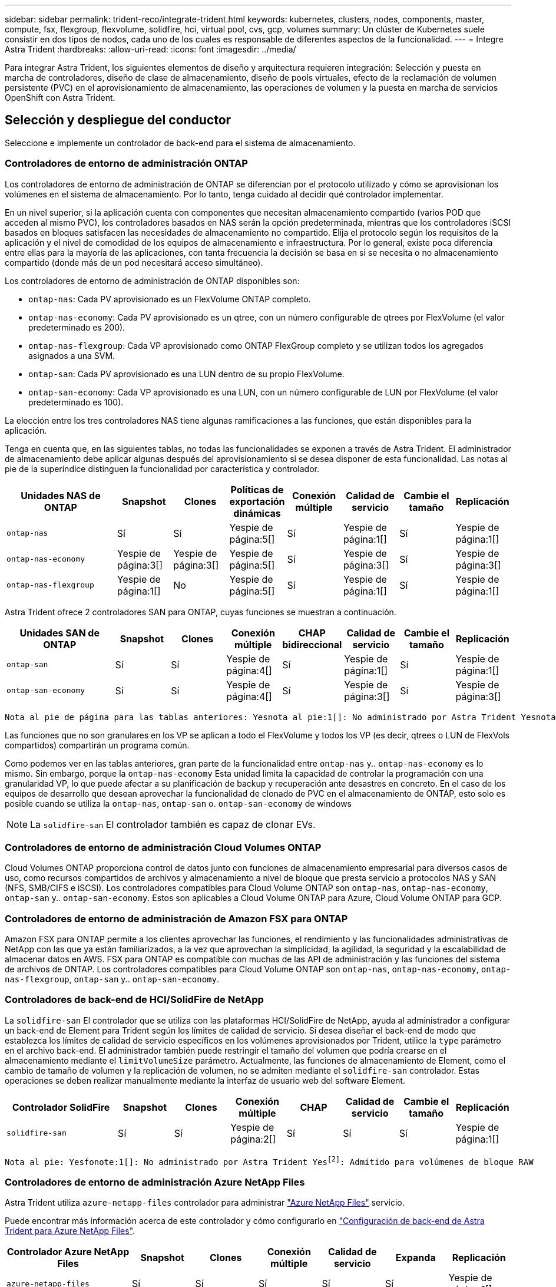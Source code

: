 ---
sidebar: sidebar 
permalink: trident-reco/integrate-trident.html 
keywords: kubernetes, clusters, nodes, components, master, compute, fsx, flexgroup, flexvolume, solidfire, hci, virtual pool, cvs, gcp, volumes 
summary: Un clúster de Kubernetes suele consistir en dos tipos de nodos, cada uno de los cuales es responsable de diferentes aspectos de la funcionalidad. 
---
= Integre Astra Trident
:hardbreaks:
:allow-uri-read: 
:icons: font
:imagesdir: ../media/


[role="lead"]
Para integrar Astra Trident, los siguientes elementos de diseño y arquitectura requieren integración: Selección y puesta en marcha de controladores, diseño de clase de almacenamiento, diseño de pools virtuales, efecto de la reclamación de volumen persistente (PVC) en el aprovisionamiento de almacenamiento, las operaciones de volumen y la puesta en marcha de servicios OpenShift con Astra Trident.



== Selección y despliegue del conductor

Seleccione e implemente un controlador de back-end para el sistema de almacenamiento.



=== Controladores de entorno de administración ONTAP

Los controladores de entorno de administración de ONTAP se diferencian por el protocolo utilizado y cómo se aprovisionan los volúmenes en el sistema de almacenamiento. Por lo tanto, tenga cuidado al decidir qué controlador implementar.

En un nivel superior, si la aplicación cuenta con componentes que necesitan almacenamiento compartido (varios POD que acceden al mismo PVC), los controladores basados en NAS serán la opción predeterminada, mientras que los controladores iSCSI basados en bloques satisfacen las necesidades de almacenamiento no compartido. Elija el protocolo según los requisitos de la aplicación y el nivel de comodidad de los equipos de almacenamiento e infraestructura. Por lo general, existe poca diferencia entre ellas para la mayoría de las aplicaciones, con tanta frecuencia la decisión se basa en si se necesita o no almacenamiento compartido (donde más de un pod necesitará acceso simultáneo).

Los controladores de entorno de administración de ONTAP disponibles son:

* `ontap-nas`: Cada PV aprovisionado es un FlexVolume ONTAP completo.
* `ontap-nas-economy`: Cada PV aprovisionado es un qtree, con un número configurable de qtrees por FlexVolume (el valor predeterminado es 200).
* `ontap-nas-flexgroup`: Cada VP aprovisionado como ONTAP FlexGroup completo y se utilizan todos los agregados asignados a una SVM.
* `ontap-san`: Cada PV aprovisionado es una LUN dentro de su propio FlexVolume.
* `ontap-san-economy`: Cada VP aprovisionado es una LUN, con un número configurable de LUN por FlexVolume (el valor predeterminado es 100).


La elección entre los tres controladores NAS tiene algunas ramificaciones a las funciones, que están disponibles para la aplicación.

Tenga en cuenta que, en las siguientes tablas, no todas las funcionalidades se exponen a través de Astra Trident. El administrador de almacenamiento debe aplicar algunas después del aprovisionamiento si se desea disponer de esta funcionalidad. Las notas al pie de la superíndice distinguen la funcionalidad por característica y controlador.

[cols="20,10,10,10,10,10,10,10"]
|===
| Unidades NAS de ONTAP | Snapshot | Clones | Políticas de exportación dinámicas | Conexión múltiple | Calidad de servicio | Cambie el tamaño | Replicación 


| `ontap-nas` | Sí | Sí | Yespie de página:5[] | Sí | Yespie de página:1[] | Sí | Yespie de página:1[] 


| `ontap-nas-economy` | Yespie de página:3[] | Yespie de página:3[] | Yespie de página:5[] | Sí | Yespie de página:3[] | Sí | Yespie de página:3[] 


| `ontap-nas-flexgroup` | Yespie de página:1[] | No | Yespie de página:5[] | Sí | Yespie de página:1[] | Sí | Yespie de página:1[] 
|===
Astra Trident ofrece 2 controladores SAN para ONTAP, cuyas funciones se muestran a continuación.

[cols="20,10,10,10,10,10,10,10"]
|===
| Unidades SAN de ONTAP | Snapshot | Clones | Conexión múltiple | CHAP bidireccional | Calidad de servicio | Cambie el tamaño | Replicación 


| `ontap-san` | Sí | Sí | Yespie de página:4[] | Sí | Yespie de página:1[] | Sí | Yespie de página:1[] 


| `ontap-san-economy` | Sí | Sí | Yespie de página:4[] | Sí | Yespie de página:3[] | Sí | Yespie de página:3[] 
|===
[verse]
Nota al pie de página para las tablas anteriores: Yesnota al pie:1[]: No administrado por Astra Trident Yesnota al pie de página:2[]: Administrado por Astra Trident, pero no por PV Yesnota 3 al pie de página granular:4[]: Compatible con volúmenes de bloque bruto Yesnota al pie de página:5[]: Respaldado por CSI Trident

Las funciones que no son granulares en los VP se aplican a todo el FlexVolume y todos los VP (es decir, qtrees o LUN de FlexVols compartidos) compartirán un programa común.

Como podemos ver en las tablas anteriores, gran parte de la funcionalidad entre `ontap-nas` y.. `ontap-nas-economy` es lo mismo. Sin embargo, porque la `ontap-nas-economy` Esta unidad limita la capacidad de controlar la programación con una granularidad VP, lo que puede afectar a su planificación de backup y recuperación ante desastres en concreto. En el caso de los equipos de desarrollo que desean aprovechar la funcionalidad de clonado de PVC en el almacenamiento de ONTAP, esto solo es posible cuando se utiliza la `ontap-nas`, `ontap-san` o. `ontap-san-economy` de windows


NOTE: La `solidfire-san` El controlador también es capaz de clonar EVs.



=== Controladores de entorno de administración Cloud Volumes ONTAP

Cloud Volumes ONTAP proporciona control de datos junto con funciones de almacenamiento empresarial para diversos casos de uso, como recursos compartidos de archivos y almacenamiento a nivel de bloque que presta servicio a protocolos NAS y SAN (NFS, SMB/CIFS e iSCSI). Los controladores compatibles para Cloud Volume ONTAP son `ontap-nas`, `ontap-nas-economy`, `ontap-san` y.. `ontap-san-economy`. Estos son aplicables a Cloud Volume ONTAP para Azure, Cloud Volume ONTAP para GCP.



=== Controladores de entorno de administración de Amazon FSX para ONTAP

Amazon FSX para ONTAP permite a los clientes aprovechar las funciones, el rendimiento y las funcionalidades administrativas de NetApp con las que ya están familiarizados, a la vez que aprovechan la simplicidad, la agilidad, la seguridad y la escalabilidad de almacenar datos en AWS. FSX para ONTAP es compatible con muchas de las API de administración y las funciones del sistema de archivos de ONTAP. Los controladores compatibles para Cloud Volume ONTAP son `ontap-nas`, `ontap-nas-economy`, `ontap-nas-flexgroup`, `ontap-san` y.. `ontap-san-economy`.



=== Controladores de back-end de HCI/SolidFire de NetApp

La `solidfire-san` El controlador que se utiliza con las plataformas HCI/SolidFire de NetApp, ayuda al administrador a configurar un back-end de Element para Trident según los límites de calidad de servicio. Si desea diseñar el back-end de modo que establezca los límites de calidad de servicio específicos en los volúmenes aprovisionados por Trident, utilice la `type` parámetro en el archivo back-end. El administrador también puede restringir el tamaño del volumen que podría crearse en el almacenamiento mediante el `limitVolumeSize` parámetro. Actualmente, las funciones de almacenamiento de Element, como el cambio de tamaño de volumen y la replicación de volumen, no se admiten mediante el `solidfire-san` controlador. Estas operaciones se deben realizar manualmente mediante la interfaz de usuario web del software Element.

[cols="20,10,10,10,10,10,10,10"]
|===
| Controlador SolidFire | Snapshot | Clones | Conexión múltiple | CHAP | Calidad de servicio | Cambie el tamaño | Replicación 


| `solidfire-san` | Sí | Sí | Yespie de página:2[] | Sí | Sí | Sí | Yespie de página:1[] 
|===
[verse]
Nota al pie: Yesfonote:1[]: No administrado por Astra Trident Yesfootnote:2[]: Admitido para volúmenes de bloque RAW



=== Controladores de entorno de administración Azure NetApp Files

Astra Trident utiliza `azure-netapp-files` controlador para administrar link:https://azure.microsoft.com/en-us/services/netapp/["Azure NetApp Files"^] servicio.

Puede encontrar más información acerca de este controlador y cómo configurarlo en link:https://azure.microsoft.com/en-us/services/netapp/["Configuración de back-end de Astra Trident para Azure NetApp Files"^].

[cols="20,10,10,10,10,10,10"]
|===
| Controlador Azure NetApp Files | Snapshot | Clones | Conexión múltiple | Calidad de servicio | Expanda | Replicación 


| `azure-netapp-files` | Sí | Sí | Sí | Sí | Sí | Yespie de página:1[] 
|===
[verse]
Pie de página: Yesfonote:1[]: No administrado por Astra Trident



=== Cloud Volumes Service en el controlador back-end de Google Cloud

Astra Trident utiliza `gcp-cvs` Controlador para vincular con Cloud Volumes Service en Google Cloud.

La `gcp-cvs` La unidad utiliza pools virtuales para abstraer el back-end y permitir a Astra Trident determinar la ubicación del volumen. El administrador define los pools virtuales en `backend.json` archivos. Las clases de almacenamiento utilizan selectores para identificar los pools virtuales por etiqueta.

* Si se definen pools virtuales en el back-end, Astra Trident intentará crear un volumen en los pools de almacenamiento de Google Cloud a los que están limitados esos pools virtuales.
* Si no se definen pools virtuales en el back-end, Astra Trident selecciona un pool de almacenamiento de Google Cloud de los pools de almacenamiento disponibles en la región.


Para configurar el back-end de Google Cloud en Astra Trident, debe especificar `projectNumber`, `apiRegion`, y. `apiKey` en el archivo de fondo. Puede encontrar el número de proyecto en la consola de Google Cloud. La clave API se obtiene del archivo de claves privadas de la cuenta de servicio que creó al configurar el acceso de API para Cloud Volumes Service en Google Cloud.

Para obtener más información sobre Cloud Volumes Service en los tipos de servicio y niveles de servicio de Google Cloud, consulte link:../trident-use/gcp.html["Obtenga más información sobre la compatibilidad de Astra Trident con CVS para GCP"].

[cols="20,10,10,10,10,10,10"]
|===
| Controlador de Cloud Volumes Service para Google Cloud | Snapshot | Clones | Conexión múltiple | Calidad de servicio | Expanda | Replicación 


| `gcp-cvs` | Sí | Sí | Sí | Sí | Sí | Disponible solo en el tipo de servicio CVS-Performance. 
|===
[NOTE]
====
.Notas de replicación
* Astra Trident no gestiona la replicación.
* El clon se creará en el mismo pool de almacenamiento que el volumen de origen.


====


== Diseño de clase de almacenamiento

Las clases de almacenamiento individuales deben configurarse y aplicarse para crear un objeto de clase de almacenamiento Kubernetes. En esta sección se analiza cómo diseñar una clase de almacenamiento para su aplicación.



=== Utilización de back-end específica

El filtrado se puede usar en un objeto de clase de almacenamiento específico para determinar el pool o conjunto de pools de almacenamiento que se utilizarán con esa clase de almacenamiento específica. Se pueden establecer tres conjuntos de filtros en la clase de almacenamiento: `storagePools`, `additionalStoragePools`, y/o. `excludeStoragePools`.

La `storagePools` el parámetro ayuda a restringir el almacenamiento al conjunto de pools que coinciden con cualquier atributo especificado. La `additionalStoragePools` El parámetro se utiliza para ampliar el conjunto de pools que utilizará Astra Trident para el aprovisionamiento junto con el conjunto de pools seleccionados por los atributos y. `storagePools` parámetros. Es posible usar un parámetro de forma independiente o ambos juntos para garantizar que se seleccione el conjunto adecuado de pools de almacenamiento.

La `excludeStoragePools` el parámetro se utiliza para excluir específicamente el conjunto de pools enumerado que coincide con los atributos.



=== Emular las políticas de calidad de servicio

Si desea diseñar clases de almacenamiento para emular políticas de calidad de servicio, cree una clase de almacenamiento con la `media` atributo como `hdd` o. `ssd`. Según la `media` Atributo mencionado en la clase de almacenamiento, Trident seleccionará el back-end apropiado `hdd` o. `ssd` agregados para coincidir con el atributo de medios y, a continuación, dirigir el aprovisionamiento de los volúmenes al agregado específico. Por tanto, podemos crear UNA CLASE PREMIUM DE almacenamiento que tendría `media` atributo establecido como `ssd` Las cuales pueden clasificarse como política DE calidad DE servicio PREMIUM. Podemos crear otro ESTÁNDAR de clase de almacenamiento que tenga el conjunto de atributos de medios como "hdd", que podría clasificarse como política DE calidad DE servicio ESTÁNDAR. También podríamos usar el atributo "IOPS" en la clase de almacenamiento para redirigir el aprovisionamiento a un dispositivo Element que se puede definir como una Política de calidad de servicio.



=== Utilizar back-end basado en funciones específicas

Las clases de almacenamiento se pueden diseñar para dirigir el aprovisionamiento de volúmenes en un entorno de administración específico, donde se habilitan funciones como thin provisioning y thick, copias Snapshot, clones y cifrado. Para especificar qué almacenamiento se debe utilizar, cree clases de almacenamiento que especifiquen el back-end adecuado con la función necesaria habilitada.



=== Pools virtuales

Hay pools virtuales disponibles para todos los back-ends de Astra Trident. Puede definir pools virtuales para cualquier back-end a través de cualquier controlador que proporcione Astra Trident.

Los pools virtuales permiten a un administrador crear un nivel de abstracción sobre los back-ends que se puede hacer referencia a través de las clases de almacenamiento, para obtener mayor flexibilidad y colocación eficiente de los volúmenes en back-ends. Pueden definirse distintos back-ends con la misma clase de servicio. Es más, es posible crear varios pools de almacenamiento en el mismo back-end, pero con características diferentes. Cuando se configura una clase de almacenamiento con un selector con las etiquetas específicas, Astra Trident elige un back-end que coincide con todas las etiquetas de selector para colocar el volumen. Si las etiquetas del selector de clase de almacenamiento coinciden con varios pools de almacenamiento, Astra Trident elegirá una de ellas para aprovisionar el volumen desde.



== Diseño de pool virtual

Al crear un back-end, generalmente puede especificar un conjunto de parámetros. Era imposible que el administrador creara otro back-end con las mismas credenciales de almacenamiento y con un conjunto de parámetros diferente. Con la introducción de pools virtuales, este problema se ha aliviado. Los pools virtuales son una abstracción de niveles introducida entre el back-end y la clase de almacenamiento de Kubernetes de modo que el administrador puede definir parámetros junto con etiquetas a las que se puede hacer referencia a través de las clases de almacenamiento de Kubernetes como selector, de forma independiente del back-end. Es posible definir pools virtuales para todos los back-ends de NetApp compatibles con Astra Trident. Esta lista incluye HCI de SolidFire/NetApp, ONTAP, Cloud Volumes Service en GCP y Azure NetApp Files.


NOTE: Al definir los pools virtuales, se recomienda no intentar reorganizar el orden de los grupos virtuales existentes en una definición de backend. También es aconsejable no editar/modificar atributos para un pool virtual existente y definir un nuevo pool virtual en su lugar.



=== Emulación de distintos niveles de servicio/calidad de servicio

Se pueden diseñar pools virtuales para emular clases de servicio. Al utilizar la implementación de pools virtuales para el servicio Cloud Volume para Azure NetApp Files, examinemos cómo podemos configurar distintas clases de servicio. Configure el backend ANF con varias etiquetas, que representan diferentes niveles de rendimiento. Configurado `servicelevel` aspecto al nivel de rendimiento apropiado y agregar otros aspectos requeridos en cada etiqueta. Ahora cree diferentes clases de almacenamiento de Kubernetes que se asignarán a diferentes pools virtuales. Con el `parameters.selector` Campo, cada clase de almacenamiento llama a qué pools virtuales se pueden utilizar para alojar un volumen.



=== Asignación de un conjunto específico de aspectos

Se pueden diseñar varios pools virtuales con un conjunto específico de aspectos a partir de un único back-end de almacenamiento. Para ello, configure el backend con varias etiquetas y defina los aspectos necesarios en cada etiqueta. Ahora cree diferentes clases de almacenamiento de Kubernetes usando `parameters.selector` campo que se asignará a diferentes pools virtuales. Los volúmenes que se aprovisionan en el back-end tendrán los aspectos definidos en el pool virtual elegido.



=== Las características de PVC que afectan al aprovisionamiento de almacenamiento

Algunos parámetros que superen la clase de almacenamiento solicitada pueden afectar al proceso de decisión de aprovisionamiento de Astra Trident al crear una RVP.



=== Modo de acceso

Al solicitar un almacenamiento a través de un PVC, uno de los campos obligatorios es el modo de acceso. El modo deseado puede afectar el back-end seleccionado para alojar la solicitud de almacenamiento.

Astra Trident intentará igualar el protocolo de almacenamiento que se utiliza con el método de acceso especificado según la siguiente matriz. Es independiente de la plataforma de almacenamiento subyacente.

[cols="20,30,30,30"]
|===
|  | ReadWriteOnce | ReadOnlyMany | ReadWriteMany 


| ISCSI | Sí | Sí | Sí (bloque sin formato) 


| NFS | Sí | Sí | Sí 
|===
Si se solicita un PVC ReadWriteMany enviado a una implementación de Trident sin un back-end de NFS configurado, no se aprovisionará ningún volumen. Por este motivo, el solicitante debe usar el modo de acceso adecuado para su aplicación.



== Operaciones de volumen



=== Modifique los volúmenes persistentes

Los volúmenes persistentes son, con dos excepciones, objetos inmutables en Kubernetes. Una vez creada, la política de reclamaciones y el tamaño se pueden modificar. Sin embargo, esto no impide que se modifiquen algunos aspectos del volumen fuera de Kubernetes. Esto puede ser deseable para personalizar el volumen para aplicaciones específicas, con el fin de garantizar que la capacidad no se consume accidentalmente, o simplemente mover el volumen a una controladora de almacenamiento diferente por cualquier motivo.


NOTE: Los aprovisionadores de árbol de Kubernetes no admiten las operaciones de cambio de tamaño de volumen para NFS o iSCSI VP en este momento. Astra Trident admite la ampliación de volúmenes NFS e iSCSI.

Los detalles de conexión del VP no se pueden modificar una vez creado.



=== Cree snapshots de volumen bajo demanda

Astra Trident admite la creación de instantáneas de volumen bajo demanda y la creación de EVs a partir de instantáneas utilizando el marco CSI. Las copias Snapshot proporcionan un método cómodo de mantener copias de un momento específico de los datos y poseen un ciclo de vida independiente del VP de origen de Kubernetes. Estas instantáneas se pueden utilizar para clonar EVs.



=== Crear volúmenes a partir de snapshots

Astra Trident también admite la creación de volúmenes PersistentVolumes a partir de snapshots de volúmenes. Para ello, sólo tiene que crear una reclamación de volumen persistente y mencionar la `datasource` como la snapshot necesaria a partir de la que se debe crear el volumen. Astra Trident se encargará de gestionar esta RVP mediante la creación de un volumen con los datos presentes en la snapshot. Con esta función, es posible duplicar datos entre regiones, crear entornos de prueba, reemplazar un volumen de producción dañado o dañado en su totalidad, o recuperar archivos y directorios específicos y transferirlos a otro volumen adjunto.



=== Mueva volúmenes al clúster

Los administradores de almacenamiento pueden mover volúmenes entre agregados y controladoras en el clúster de ONTAP de forma no disruptiva al consumidor de almacenamiento. Esta operación no afecta al clúster Astra Trident o Kubernetes, siempre y cuando el agregado de destino sea el que utilice la SVM a la que Astra Trident tenga acceso. Lo que es importante: Si el agregado se ha añadido recientemente a la SVM, deberá actualizar el back-end añadiendo de nuevo a Astra Trident. Esto hará que Astra Trident vuelva a realizar el inventario de las SVM para que se reconozca el nuevo agregado.

Sin embargo, Astra Trident no admite automáticamente la transferencia de volúmenes entre back-ends. Esto incluye entre SVM en el mismo clúster, entre clústeres o en una plataforma de almacenamiento diferente (incluso si ese sistema de almacenamiento está conectado a Astra Trident).

Si se copia un volumen en otra ubicación, es posible utilizar la función de importación de volúmenes para importar los volúmenes actuales a Astra Trident.



=== Expanda los volúmenes

Astra Trident admite el cambio de tamaño de VP iSCSI y NFS. De este modo, los usuarios pueden cambiar el tamaño de sus volúmenes directamente desde la capa de Kubernetes. La expansión de volumen es posible para las principales plataformas de almacenamiento de NetApp, como ONTAP, HCI de SolidFire/NetApp y back-ends de Cloud Volumes Service. Para permitir una posible expansión más adelante, establezca `allowVolumeExpansion` para `true` En el tipo de almacenamiento asociado con el volumen. Siempre que sea necesario cambiar el tamaño del volumen persistente, edite el `spec.resources.requests.storage` Anotación en la reclamación de volumen persistente al tamaño de volumen requerido. Trident se ocupa automáticamente de ajustar el tamaño del volumen en el clúster de almacenamiento.



=== Importe un volumen existente en Kubernetes

La importación de volúmenes ofrece la posibilidad de importar un volumen de almacenamiento existente en un entorno de Kubernetes. Actualmente es compatible con `ontap-nas`, `ontap-nas-flexgroup`, `solidfire-san`, `azure-netapp-files`, y. `gcp-cvs` de windows Esta función es útil cuando se pasa una aplicación existente a Kubernetes o durante escenarios de recuperación ante desastres.

Cuando utilice las ONTAP y. `solidfire-san` controladores, utilice el comando `tridentctl import volume <backend-name> <volume-name> -f /path/pvc.yaml` Para importar un volumen existente a Kubernetes y que Astra Trident gestione. El archivo PVC YLMA o JSON que se usa en el comando import volume señala a una clase de almacenamiento que identifica a Astra Trident como el aprovisionador. Cuando se utiliza un back-end de HCI/SolidFire de NetApp, asegúrese de que los nombres de los volúmenes sean únicos. Si los nombres de los volúmenes se duplican, clone el volumen en un nombre único de modo que la función de importación de volumen pueda distinguir entre ellos.

Si la `azure-netapp-files` o. `gcp-cvs` se utiliza el controlador, utilice el comando `tridentctl import volume <backend-name> <volume path> -f /path/pvc.yaml` Para importar el volumen a Kubernetes que gestiona Astra Trident. Esto garantiza una referencia de volumen única.

Una vez ejecutado el comando anterior, Astra Trident encontrará el volumen en el back-end y leerá su tamaño. Agregará automáticamente (y sobrescribirá si es necesario) el tamaño del volumen del PVC configurado. A continuación, Astra Trident crea el nuevo VP y Kubernetes enlaza la RVP con el VP.

Si se puso en marcha un contenedor de modo que requería la RVP específica importada, este permanecería en estado pendiente hasta que el par PVC/VP se enlaza a través del proceso de importación del volumen. Una vez enlazados el par PVC/PV, el contenedor debería aparecer, siempre que no haya otros problemas.



== Implementar servicios OpenShift

Los servicios de clúster de valor añadido de OpenShift proporcionan una funcionalidad importante a los administradores de clúster y a las aplicaciones que se alojan. Sin embargo, el almacenamiento que utilizan estos servicios puede aprovisionarse con los recursos locales de nodos, esto limita con frecuencia la capacidad, el rendimiento, la capacidad de recuperación y la sostenibilidad del servicio. Sin embargo, al aprovechar una cabina de almacenamiento empresarial para ofrecer la capacidad de estos servicios se puede mejorar considerablemente el servicio. Al igual que sucede con todas las aplicaciones, OpenShift y los administradores de almacenamiento deberían trabajar estrechamente para determinar cuáles son las mejores opciones para cada uno de ellos. La documentación de Red Hat debe utilizarse en gran medida para determinar los requisitos y garantizar que se satisfagan las necesidades de tamaño y rendimiento.



=== Servicio de registro

Se ha documentado en la implementación y administración del almacenamiento para el registro link:https://netapp.io/["netapp.io"^] en la link:https://netapp.io/2017/08/24/deploying-the-openshift-registry-using-netapp-storage/["blog"^].



=== Servicio de registro

Al igual que otros servicios OpenShift, el servicio de registro se pone en marcha con Ansible, con parámetros de configuración suministrados por el archivo de inventario, también conocido como los hosts, que se proporcionan al libro de estrategia. Hay dos métodos de instalación que se tratarán: Implementar el registro durante la instalación inicial de OpenShift y desplegar el registro después de que OpenShift haya sido instalado.


CAUTION: A partir de Red Hat OpenShift versión 3.9, la documentación oficial recomienda contra NFS para el servicio de registro debido a problemas relacionados con la corrupción de datos. Esto se basa en las pruebas de Red Hat de sus productos. El servidor NFS de ONTAP no tiene estos problemas y puede realizar fácilmente una implementación de registro. Finalmente, la elección del protocolo para el servicio de registro depende de usted; simplemente sabe que ambos funcionarán bien cuando usen las plataformas de NetApp y no hay motivos para evitar NFS si eso es lo que prefiere.

Si decide utilizar NFS con el servicio de registro, tendrá que establecer la variable Ansible `openshift_enable_unsupported_configurations` para `true` para evitar que el instalador falle.



==== Manos a la obra

Opcionalmente, el servicio de registro puede implementarse tanto para aplicaciones como para las operaciones principales del propio clúster OpenShift. Si decide implementar el registro de operaciones, especificando la variable `openshift_logging_use_ops` como `true`, se crearán dos instancias del servicio. Las variables que controlan la instancia de registro de las operaciones contienen "OPS" en ellas, mientras que la instancia de las aplicaciones no.

Es importante configurar las variables de Ansible según el método de puesta en marcha para garantizar que los servicios subyacentes utilizan el almacenamiento correcto. Veamos las opciones de cada uno de los métodos de implementación.


NOTE: Las siguientes tablas sólo contienen las variables que son relevantes para la configuración de almacenamiento, ya que están relacionadas con el servicio de registro. Puede encontrar otras opciones en link:https://docs.openshift.com/container-platform/3.11/install_config/aggregate_logging.html["Documentación de registro de RedHat OpenShift"^] que deben revisarse, configurarse y utilizarse en función de la puesta en marcha.

Las variables de la siguiente tabla harán que el libro de estrategia de Ansible cree un VP y una RVP para el servicio de registro con los detalles proporcionados. Este método es significativamente menos flexible que usar la tableta playbook de instalación de componentes después de la instalación de OpenShift; sin embargo, si tiene volúmenes existentes disponibles, es una opción.

[cols="40,40"]
|===
| Variable | Detalles 


| `openshift_logging_storage_kind` | Establezca en `nfs` Para que el instalador cree un PV de NFS para el servicio de registro. 


| `openshift_logging_storage_host` | El nombre de host o la dirección IP del host NFS. Esto debe configurarse en la LIF de datos de su máquina virtual. 


| `openshift_logging_storage_nfs_directory` | La ruta de montaje para la exportación NFS. Por ejemplo, si el volumen se juntan como `/openshift_logging`, utilizaría esa ruta de acceso para esta variable. 


| `openshift_logging_storage_volume_name` | El nombre, por ejemplo `pv_ose_logs`, Del PV que se va a crear. 


| `openshift_logging_storage_volume_size` | Por ejemplo, el tamaño de la exportación NFS `100Gi`. 
|===
Si su clúster OpenShift ya se está ejecutando y, por lo tanto, Trident se ha implementado y configurado, el instalador puede utilizar el aprovisionamiento dinámico para crear los volúmenes. Será necesario configurar las siguientes variables.

[cols="40,40"]
|===
| Variable | Detalles 


| `openshift_logging_es_pvc_dynamic` | Establezca esta opción en true para usar volúmenes aprovisionados dinámicamente. 


| `openshift_logging_es_pvc_storage_class_name` | El nombre de la clase de almacenamiento que se utilizará en la RVP. 


| `openshift_logging_es_pvc_size` | El tamaño del volumen solicitado en la RVP. 


| `openshift_logging_es_pvc_prefix` | Prefijo para los EVs que utiliza el servicio de registro. 


| `openshift_logging_es_ops_pvc_dynamic` | Establezca en `true` para utilizar volúmenes aprovisionados de forma dinámica para la instancia de registro de operaciones. 


| `openshift_logging_es_ops_pvc_storage_class_name` | Nombre de la clase de almacenamiento para la instancia de registro de operaciones. 


| `openshift_logging_es_ops_pvc_size` | El tamaño de la solicitud de volumen para la instancia de operaciones. 


| `openshift_logging_es_ops_pvc_prefix` | Prefijo para las RVP de instancia de OPS. 
|===


==== Despliegue la pila de registro

Si va a implementar el registro como parte del proceso de instalación inicial de OpenShift, sólo tendrá que seguir el proceso de implementación estándar. Ansible configurará y pondrá en marcha los servicios y los objetos de OpenShift necesarios para que el servicio esté disponible tan pronto como finalice Ansible.

No obstante, si se pone en marcha después de la instalación inicial, Ansible deberá usar el libro de estrategia de los componentes. Este proceso puede cambiar ligeramente con diferentes versiones de OpenShift, así que asegúrese de leer y seguir link:https://docs.openshift.com/container-platform/3.11/welcome/index.html["Documentación de Red Hat OpenShift Container Platform 3.11"^] para su versión.



== Servicio de métricas

El servicio de métricas proporciona al administrador información valiosa sobre el estado, la utilización de recursos y la disponibilidad del clúster OpenShift. También es necesaria para la funcionalidad de escala automática en pod y muchas organizaciones usan datos del servicio de mediciones para su cargo y/o para mostrar aplicaciones.

Al igual que sucede con el servicio de registro y OpenShift en su conjunto, Ansible se utiliza para poner en marcha el servicio de métricas. Además, al igual que el servicio de registro, el servicio de mediciones se puede implementar durante una configuración inicial del clúster o después de su funcionamiento mediante el método de instalación de componentes. Las siguientes tablas contienen las variables importantes a la hora de configurar el almacenamiento persistente para el servicio de métricas.


NOTE: Las siguientes tablas solo contienen las variables relevantes para la configuración del almacenamiento en cuanto se relaciona con el servicio de mediciones. Hay muchas otras opciones en la documentación que se deben revisar, configurar y utilizar de acuerdo con su implementación.

[cols="40,40"]
|===
| Variable | Detalles 


| `openshift_metrics_storage_kind` | Establezca en `nfs` Para que el instalador cree un PV de NFS para el servicio de registro. 


| `openshift_metrics_storage_host` | El nombre de host o la dirección IP del host NFS. Esto debe configurarse en el LIF de datos de su SVM. 


| `openshift_metrics_storage_nfs_directory` | La ruta de montaje para la exportación NFS. Por ejemplo, si el volumen se juntan como `/openshift_metrics`, utilizaría esa ruta de acceso para esta variable. 


| `openshift_metrics_storage_volume_name` | El nombre, por ejemplo `pv_ose_metrics`, Del PV que se va a crear. 


| `openshift_metrics_storage_volume_size` | Por ejemplo, el tamaño de la exportación NFS `100Gi`. 
|===
Si su clúster OpenShift ya se está ejecutando y, por lo tanto, Trident se ha implementado y configurado, el instalador puede utilizar el aprovisionamiento dinámico para crear los volúmenes. Será necesario configurar las siguientes variables.

[cols="40,40"]
|===
| Variable | Detalles 


| `openshift_metrics_cassandra_pvc_prefix` | Prefijo que se utiliza para las RVP de métricas. 


| `openshift_metrics_cassandra_pvc_size` | El tamaño de los volúmenes que se van a solicitar. 


| `openshift_metrics_cassandra_storage_type` | El tipo de almacenamiento que se utilizará para las métricas, debe establecerse una dinámica para que Ansible cree RVP con la clase de almacenamiento adecuada. 


| `openshift_metrics_cassanda_pvc_storage_class_name` | El nombre de la clase de almacenamiento que se va a utilizar. 
|===


=== Implementar el servicio de métricas

Con las variables de Ansible definidas en el archivo de hosts/inventario, ponga en marcha el servicio con Ansible. Si va a implementar en el momento de la instalación de OpenShift, el PV se creará y utilizará automáticamente. Si pone en marcha usando los libros de estrategia de los componentes, después de la instalación de OpenShift, Ansible creará las RVP necesarias y, una vez que Astra Trident ha aprovisionado el almacenamiento para ellos, pondrá en marcha el servicio.

Las variables anteriores y el proceso de implementación pueden cambiar con cada versión de OpenShift. Asegúrese de revisar y seguir link:https://docs.openshift.com/container-platform/3.11/install_config/cluster_metrics.html["Guía de implementación de OpenShift de redhat"^] para su versión de modo que esté configurada para su entorno.
